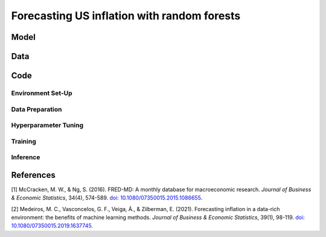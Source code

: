 .. meta::
   :thumbnail: https://fg-research.com/_static/thumbnail.png
   :description: Forecasting US inflation with random forests
   :keywords: Time Series, Forecasting, Machine Learning, Macroeconomics, Inflation

######################################################################################
Forecasting US inflation with random forests
######################################################################################

.. raw:: html

    <p>
    Inflation forecasts are used for informing economic decisions at various levels,
    from households to businesses and policymakers. Machine learning approaches
    offer several advantages for inflation forecasting, including the ability to
    handle large and complex datasets, capture nonlinear relationships, and adapt
    to changing economic conditions.
    </p>

    <p>
    Several recent papers have studied the problem of forecasting US inflation with
    machine learning methods using the <a href="https://research.stlouisfed.org/econ/mccracken/fred-databases/" target="_blank">FRED-MD</a>
    dataset <a href="#references">[1]</a>. The FRED-MD dataset includes over 100
    monthly time series belonging to 8 different groups of US macroeconomic indicators:
    output and income, labour market, consumption and orders, orders and inventory,
    money and credit, interest rates and exchange rates, prices, and stock market.
    For a detailed overview of the FRED-MD dataset, we refer to
    <a href=https://fg-research.com/blog/general/posts/fred-md-overview.html
    target="_blank">our previous post</a>.
    </p>

    <p>
    In this post, we will focus on the random forest model introduced in <a href="#references">[2]</a>,
    which was found to outperform both standard univariate forecasting models such as the AR(1) model
    and several other machine learning methods including Lasso, Ridge and Elastic Net regressions.
    We will use the random forest model for forecasting the US CPI monthly inflation, which we
    define as the month-over-month logarithmic change in the US CPI index as in <a href="#references">[2]</a>.
    For simplicity, we will consider only one-month-ahead forecasts. We will train the model
    on the FRED-MD time series up to January 2023, and generate the one-month-ahead forecasts
    from February 2023 to January 2024. Our findings indicate that the random forest model outperforms
    the AR(1) model by approximately 30% in terms of root mean squared error (RMSE), in line
    with the results in <a href="#references">[2]</a>.
    </p>

******************************************
Model
******************************************

******************************************
Data
******************************************
.. raw:: html

    <p>
    As discussed in <a href=https://fg-research.com/blog/general/posts/fred-md-overview.html
    target="_blank">our previous post</a>, the FRED-MD dataset is updated on a monthly basis.
    The monthly releases are referred to as <i>real-time vintages</i>. Each real-time vintage
    includes the data from January 1959 up to the previous month. For instance, the 02-2024
    vintage contains the data from January 1959 to January 2024.
    </p>

    <p>
    The real-time vintages also include a suggested transformation to be applied to each time
    series in order to ensure stationarity. The possible transformations are first order
    difference, second order difference, logarithm, first order logarithmic difference,
    second order logarithmic difference, percentage change and no transformation.
    </p>

    <p>
    In this post, we use the 02-2023 real-time vintage for model training and hyperparameter tuning,
    while we use all subsequent real-time vintage up to 02-2024 for model testing. As a first
    step, we find the best model hyperparameters by training model on the data up to January 2022
    and minimizing the RMSE on the data from February 2022 to January 2023. After that we retrain
    the model on all the data up to January 2023, and generate the one-month-ahead forecasts from
    February 2023 to January 2024 by using as inputs in the model the data in the real-time
    vintages from 03-2023 to 02-2024.
    </p>

******************************************
Code
******************************************

==========================================
Environment Set-Up
==========================================

==========================================
Data Preparation
==========================================

==========================================
Hyperparameter Tuning
==========================================

==========================================
Training
==========================================

==========================================
Inference
==========================================





******************************************
References
******************************************

[1] McCracken, M. W., & Ng, S. (2016). FRED-MD: A monthly database for macroeconomic research. *Journal of Business & Economic Statistics*, 34(4), 574-589. `doi: 10.1080/07350015.2015.1086655 <https://doi.org/10.1080/07350015.2015.1086655>`__.

[2] Medeiros, M. C., Vasconcelos, G. F., Veiga, Á., & Zilberman, E. (2021). Forecasting inflation in a data-rich environment: the benefits of machine learning methods. *Journal of Business & Economic Statistics*, 39(1), 98-119. `doi: 10.1080/07350015.2019.1637745 <https://doi.org/10.1080/07350015.2019.1637745>`__.
